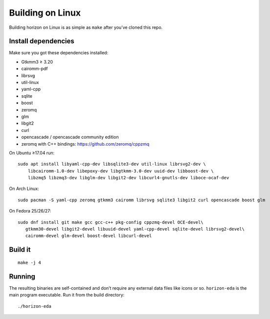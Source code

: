 Building on Linux
===================

Building horizon on Linux is as simple as ``make`` after you’ve cloned
this repo.

Install dependencies
--------------------

Make sure you got these dependencies installed:

-  Gtkmm3 ≥ 3.20
-  cairomm-pdf
-  librsvg
-  util-linux
-  yaml-cpp
-  sqlite
-  boost
-  zeromq
-  glm
-  libgit2
-  curl
-  opencascade / opencascade community edition
-  zeromq with C++ bindings: https://github.com/zeromq/cppzmq

On Ubuntu ≥17.04 run:

::

   sudo apt install libyaml-cpp-dev libsqlite3-dev util-linux librsvg2-dev \
       libcairomm-1.0-dev libepoxy-dev libgtkmm-3.0-dev uuid-dev libboost-dev \
       libzmq5 libzmq3-dev libglm-dev libgit2-dev libcurl4-gnutls-dev liboce-ocaf-dev 

On Arch Linux:

::

   sudo pacman -S yaml-cpp zeromq gtkmm3 cairomm librsvg sqlite3 libgit2 curl opencascade boost glm

On Fedora 25/26/27:

::

   sudo dnf install git make gcc gcc-c++ pkg-config cppzmq-devel OCE-devel\
      gtkmm30-devel libgit2-devel libuuid-devel yaml-cpp-devel sqlite-devel librsvg2-devel\
      cairomm-devel glm-devel boost-devel libcurl-devel

Build it
--------

::

   make -j 4

Running
-------

The resulting binaries are self-contained and don’t require any external
data files like icons or so.
``horizon-eda`` is the main program executable. Run it from the build
directory:

::

   ./horizon-eda
